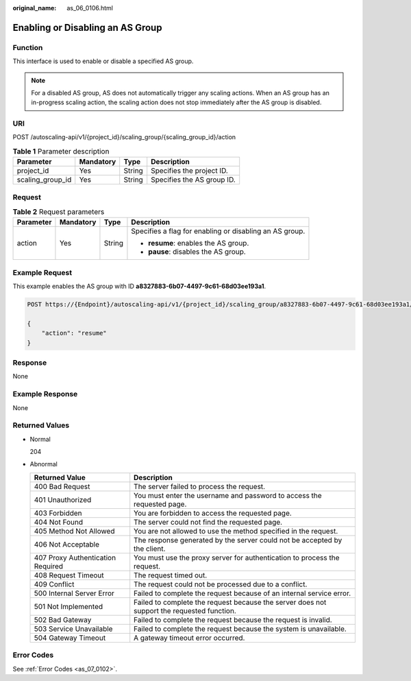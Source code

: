 :original_name: as_06_0106.html

.. _as_06_0106:

Enabling or Disabling an AS Group
=================================

Function
--------

This interface is used to enable or disable a specified AS group.

.. note::

   For a disabled AS group, AS does not automatically trigger any scaling actions. When an AS group has an in-progress scaling action, the scaling action does not stop immediately after the AS group is disabled.

URI
---

POST /autoscaling-api/v1/{project_id}/scaling_group/{scaling_group_id}/action

.. table:: **Table 1** Parameter description

   ================ ========= ====== ==========================
   Parameter        Mandatory Type   Description
   ================ ========= ====== ==========================
   project_id       Yes       String Specifies the project ID.
   scaling_group_id Yes       String Specifies the AS group ID.
   ================ ========= ====== ==========================

Request
-------

.. table:: **Table 2** Request parameters

   +-----------------+-----------------+-----------------+---------------------------------------------------------+
   | Parameter       | Mandatory       | Type            | Description                                             |
   +=================+=================+=================+=========================================================+
   | action          | Yes             | String          | Specifies a flag for enabling or disabling an AS group. |
   |                 |                 |                 |                                                         |
   |                 |                 |                 | -  **resume**: enables the AS group.                    |
   |                 |                 |                 | -  **pause**: disables the AS group.                    |
   +-----------------+-----------------+-----------------+---------------------------------------------------------+

Example Request
---------------

This example enables the AS group with ID **a8327883-6b07-4497-9c61-68d03ee193a1**.

.. code-block:: text

   POST https://{Endpoint}/autoscaling-api/v1/{project_id}/scaling_group/a8327883-6b07-4497-9c61-68d03ee193a1/action

   {
       "action": "resume"
   }

Response
--------

None

Example Response
----------------

None

Returned Values
---------------

-  Normal

   204

-  Abnormal

   +-----------------------------------+--------------------------------------------------------------------------------------------+
   | Returned Value                    | Description                                                                                |
   +===================================+============================================================================================+
   | 400 Bad Request                   | The server failed to process the request.                                                  |
   +-----------------------------------+--------------------------------------------------------------------------------------------+
   | 401 Unauthorized                  | You must enter the username and password to access the requested page.                     |
   +-----------------------------------+--------------------------------------------------------------------------------------------+
   | 403 Forbidden                     | You are forbidden to access the requested page.                                            |
   +-----------------------------------+--------------------------------------------------------------------------------------------+
   | 404 Not Found                     | The server could not find the requested page.                                              |
   +-----------------------------------+--------------------------------------------------------------------------------------------+
   | 405 Method Not Allowed            | You are not allowed to use the method specified in the request.                            |
   +-----------------------------------+--------------------------------------------------------------------------------------------+
   | 406 Not Acceptable                | The response generated by the server could not be accepted by the client.                  |
   +-----------------------------------+--------------------------------------------------------------------------------------------+
   | 407 Proxy Authentication Required | You must use the proxy server for authentication to process the request.                   |
   +-----------------------------------+--------------------------------------------------------------------------------------------+
   | 408 Request Timeout               | The request timed out.                                                                     |
   +-----------------------------------+--------------------------------------------------------------------------------------------+
   | 409 Conflict                      | The request could not be processed due to a conflict.                                      |
   +-----------------------------------+--------------------------------------------------------------------------------------------+
   | 500 Internal Server Error         | Failed to complete the request because of an internal service error.                       |
   +-----------------------------------+--------------------------------------------------------------------------------------------+
   | 501 Not Implemented               | Failed to complete the request because the server does not support the requested function. |
   +-----------------------------------+--------------------------------------------------------------------------------------------+
   | 502 Bad Gateway                   | Failed to complete the request because the request is invalid.                             |
   +-----------------------------------+--------------------------------------------------------------------------------------------+
   | 503 Service Unavailable           | Failed to complete the request because the system is unavailable.                          |
   +-----------------------------------+--------------------------------------------------------------------------------------------+
   | 504 Gateway Timeout               | A gateway timeout error occurred.                                                          |
   +-----------------------------------+--------------------------------------------------------------------------------------------+

Error Codes
-----------

See :ref:`Error Codes <as_07_0102>`.
